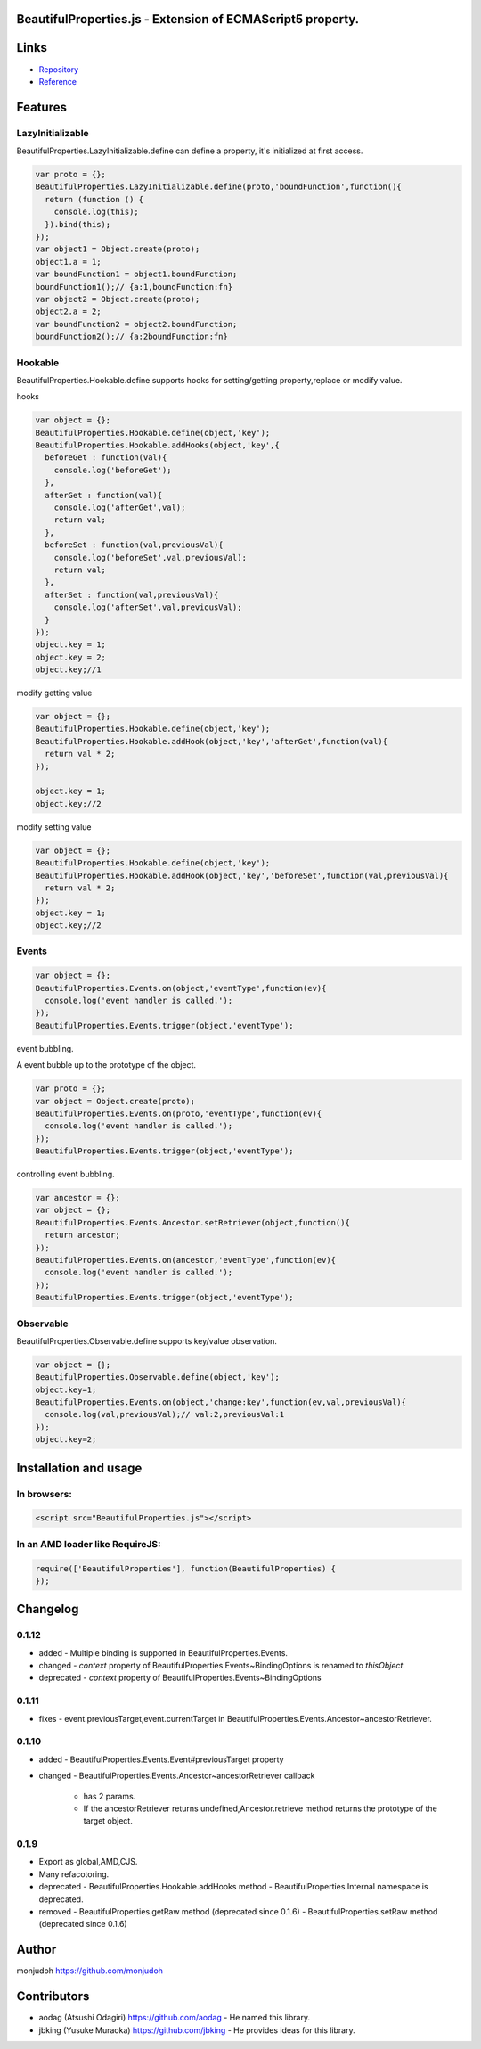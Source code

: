 BeautifulProperties.js - Extension of ECMAScript5 property.
===========================================================

Links
=====

- `Repository <https://github.com/monjudoh/BeautifulProperties.js>`_
- `Reference <http://monjudoh.github.io/BeautifulProperties.js/docs/index.html>`_

Features
========

LazyInitializable
--------------------------

BeautifulProperties.LazyInitializable.define can define a property, it's initialized at first access.

.. code-block:: javascript

  var proto = {};
  BeautifulProperties.LazyInitializable.define(proto,'boundFunction',function(){
    return (function () {
      console.log(this);
    }).bind(this);
  });
  var object1 = Object.create(proto);
  object1.a = 1;
  var boundFunction1 = object1.boundFunction;
  boundFunction1();// {a:1,boundFunction:fn}
  var object2 = Object.create(proto);
  object2.a = 2;
  var boundFunction2 = object2.boundFunction;
  boundFunction2();// {a:2boundFunction:fn}

Hookable
----------------------

BeautifulProperties.Hookable.define supports hooks for setting/getting property,replace or modify value.

hooks

.. code-block:: javascript

  var object = {};
  BeautifulProperties.Hookable.define(object,'key');
  BeautifulProperties.Hookable.addHooks(object,'key',{
    beforeGet : function(val){
      console.log('beforeGet');
    },
    afterGet : function(val){
      console.log('afterGet',val);
      return val;
    },
    beforeSet : function(val,previousVal){
      console.log('beforeSet',val,previousVal);
      return val;
    },
    afterSet : function(val,previousVal){
      console.log('afterSet',val,previousVal);
    }
  });
  object.key = 1;
  object.key = 2;
  object.key;//1

modify getting value

.. code-block:: javascript

  var object = {};
  BeautifulProperties.Hookable.define(object,'key');
  BeautifulProperties.Hookable.addHook(object,'key','afterGet',function(val){
    return val * 2;
  });

  object.key = 1;
  object.key;//2

modify setting value

.. code-block:: javascript

  var object = {};
  BeautifulProperties.Hookable.define(object,'key');
  BeautifulProperties.Hookable.addHook(object,'key','beforeSet',function(val,previousVal){
    return val * 2;
  });
  object.key = 1;
  object.key;//2

Events
------

.. code-block:: javascript

  var object = {};
  BeautifulProperties.Events.on(object,'eventType',function(ev){
    console.log('event handler is called.');
  });
  BeautifulProperties.Events.trigger(object,'eventType');

event bubbling.

A event bubble up to the prototype of the object.

.. code-block:: javascript

  var proto = {};
  var object = Object.create(proto);
  BeautifulProperties.Events.on(proto,'eventType',function(ev){
    console.log('event handler is called.');
  });
  BeautifulProperties.Events.trigger(object,'eventType');

controlling event bubbling.

.. code-block:: javascript

  var ancestor = {};
  var object = {};
  BeautifulProperties.Events.Ancestor.setRetriever(object,function(){
    return ancestor;
  });
  BeautifulProperties.Events.on(ancestor,'eventType',function(ev){
    console.log('event handler is called.');
  });
  BeautifulProperties.Events.trigger(object,'eventType');

Observable
------------------------

BeautifulProperties.Observable.define supports key/value observation.

.. code-block:: javascript

  var object = {};
  BeautifulProperties.Observable.define(object,'key');
  object.key=1;
  BeautifulProperties.Events.on(object,'change:key',function(ev,val,previousVal){
    console.log(val,previousVal);// val:2,previousVal:1
  });
  object.key=2;


Installation and usage
======================

In browsers:
------------

.. code-block:: html

  <script src="BeautifulProperties.js"></script>

In an AMD loader like RequireJS:
--------------------------------

.. code-block:: javascript

  require(['BeautifulProperties'], function(BeautifulProperties) {
  });

Changelog
=========

0.1.12
------

- added
  - Multiple binding is supported in BeautifulProperties.Events.
- changed
  - `context` property of BeautifulProperties.Events~BindingOptions is renamed to `thisObject`.
- deprecated
  - `context` property of BeautifulProperties.Events~BindingOptions

0.1.11
------

- fixes
  - event.previousTarget,event.currentTarget in BeautifulProperties.Events.Ancestor~ancestorRetriever.

0.1.10
------

- added
  - BeautifulProperties.Events.Event#previousTarget property
- changed
  - BeautifulProperties.Events.Ancestor~ancestorRetriever callback
    - has 2 params.
    - If the ancestorRetriever returns undefined,Ancestor.retrieve method returns the prototype of the target object.

0.1.9
-----

- Export as global,AMD,CJS.
- Many refacotoring.
- deprecated
  - BeautifulProperties.Hookable.addHooks method
  - BeautifulProperties.Internal namespace is deprecated.
- removed
  - BeautifulProperties.getRaw method (deprecated since 0.1.6)
  - BeautifulProperties.setRaw method (deprecated since 0.1.6)


Author
======

monjudoh https://github.com/monjudoh

Contributors
============

- aodag (Atsushi Odagiri) https://github.com/aodag
  - He named this library.
- jbking (Yusuke Muraoka) https://github.com/jbking
  - He provides ideas for this library.